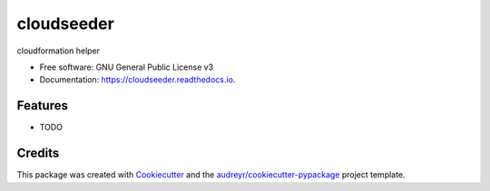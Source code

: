===========
cloudseeder
===========


.. image:: https://img.shields.io/pypi/v/cloudseeder.svg
        :target: https://pypi.python.org/pypi/cloudseeder

.. image:: https://img.shields.io/travis/ericodell/cloudseeder.svg
        :target: https://travis-ci.org/ericodell/cloudseeder

.. image:: https://readthedocs.org/projects/cloudseeder/badge/?version=latest
        :target: https://cloudseeder.readthedocs.io/en/latest/?badge=latest
        :alt: Documentation Status




cloudformation helper


* Free software: GNU General Public License v3
* Documentation: https://cloudseeder.readthedocs.io.


Features
--------

* TODO

Credits
-------

This package was created with Cookiecutter_ and the `audreyr/cookiecutter-pypackage`_ project template.

.. _Cookiecutter: https://github.com/audreyr/cookiecutter
.. _`audreyr/cookiecutter-pypackage`: https://github.com/audreyr/cookiecutter-pypackage

